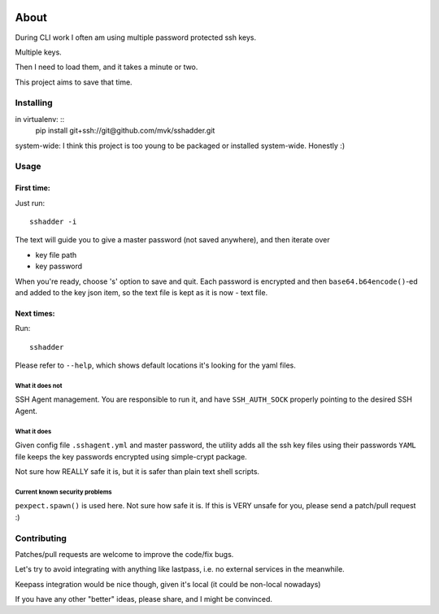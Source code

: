 .. image:: https://travis-ci.org/mvk/sshadder.svg?branch=master
    :target: https://travis-ci.org/mvk/sshadder

=====
About
=====


During CLI work I often am using multiple password protected ssh keys.

Multiple keys.  

Then I need to load them, and it takes a minute or two.

This project aims to save that time.

Installing
==========

in virtualenv: ::
    pip install git+ssh://git@github.com/mvk/sshadder.git

system-wide:    
I think this project is too young to be packaged or installed system-wide. Honestly :)

Usage
=====

First time:
-----------

Just run: ::

    sshadder -i

The text will guide you to give a master password (not saved anywhere), and then iterate over

* key file path
* key password

When you're ready, choose 's' option to save and quit. Each password is encrypted and then ``base64.b64encode()``-ed and added to the key json item, so the text file is kept as it is now - text file.

Next times:
-----------

Run: ::

    sshadder

Please refer to ``--help``, which shows default locations it's looking for the yaml files.

What it does not
~~~~~~~~~~~~~~~~

SSH Agent management. You are responsible to run it, and have ``SSH_AUTH_SOCK`` properly pointing to the desired SSH Agent.

What it does
~~~~~~~~~~~~

Given config file ``.sshagent.yml`` and master password, the utility adds all the ssh key files using their passwords ``YAML`` file keeps the key passwords encrypted using simple-crypt package.

Not sure how REALLY safe it is, but it is safer than plain text shell scripts.


Current known security problems
~~~~~~~~~~~~~~~~~~~~~~~~~~~~~~~

``pexpect.spawn()`` is used here. Not sure how safe it is. If this is VERY unsafe for you, please send a patch/pull request :)


Contributing
============

Patches/pull requests are welcome to improve the code/fix bugs.

Let's try to avoid integrating with anything like lastpass, i.e. no external services in the meanwhile.

Keepass integration would be nice though, given it's local (it could be non-local nowadays)

If you have any other "better" ideas, please share, and I might be convinced.
